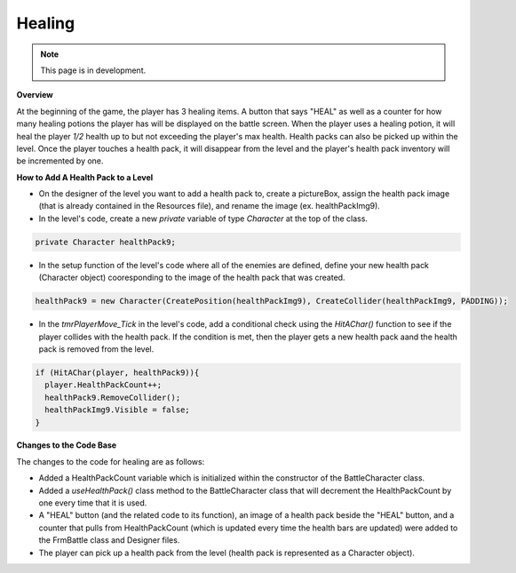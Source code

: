 Healing
=======

.. note::
   This page is in development.

.. default-domain:: sphinxsharp


**Overview**

At the beginning of the game, the player has 3 healing items. A button that says "HEAL" as well as a 
counter for how many healing potions the player has will be displayed on the battle screen. When the 
player uses a healing potion, it will heal the player *1/2* health up to but not exceeding the player's 
max health. Health packs can also be picked up within the level. Once the player touches a health pack,
it will disappear from the level and the player's health pack inventory will be incremented by one.

**How to Add A Health Pack to a Level**

* On the designer of the level you want to add a health pack to, create a pictureBox, assign the health pack image (that is already contained in the Resources file), and rename the image (ex. healthPackImg9).
* In the level's code, create a new *private* variable of type *Character* at the top of the class.

.. code-block::

  private Character healthPack9;

* In the setup function of the level's code where all of the enemies are defined, define your new health pack (Character object) cooresponding to the image of the health pack that was created.

.. code-block::

  healthPack9 = new Character(CreatePosition(healthPackImg9), CreateCollider(healthPackImg9, PADDING));


* In the *tmrPlayerMove_Tick* in the level's code, add a conditional check using the *HitAChar()* function to see if the player collides with the health pack. If the condition is met, then the player gets a new health pack aand the health pack is removed from the level. 

.. code-block::

  if (HitAChar(player, healthPack9)){
    player.HealthPackCount++;
    healthPack9.RemoveCollider();
    healthPackImg9.Visible = false;
  }

**Changes to the Code Base**

The changes to the code for healing are as follows:

* Added a HealthPackCount variable which is initialized within the constructor of the BattleCharacter 
  class.
* Added a *useHealthPack()* class method to the BattleCharacter class that will decrement the 
  HealthPackCount by one every time that it is used.
* A "HEAL" button (and the related code to its function), an image of a health pack beside the "HEAL" 
  button, and a counter that pulls from HealthPackCount (which is updated every time the health bars 
  are updated) were added to the FrmBattle class and Designer files.
* The player can pick up a health pack from the level (health pack is represented as a Character object).
